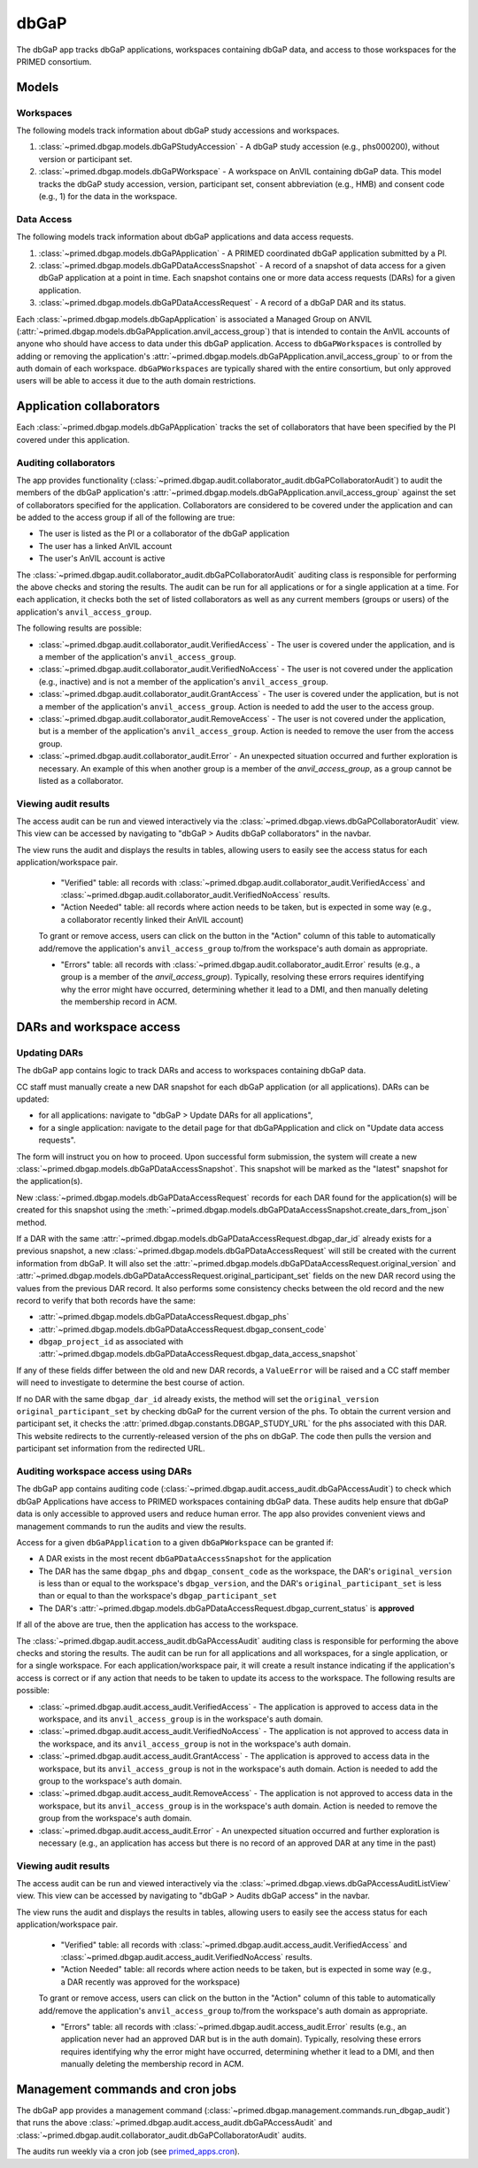 dbGaP
======================================================================

The dbGaP app tracks dbGaP applications, workspaces containing dbGaP data, and access to those workspaces for the PRIMED consortium.

Models
------

Workspaces
~~~~~~~~~~

The following models track information about dbGaP study accessions and workspaces.

1. :class:`~primed.dbgap.models.dbGaPStudyAccession` - A dbGaP study accession (e.g., phs000200), without version or participant set.

2. :class:`~primed.dbgap.models.dbGaPWorkspace` - A workspace on AnVIL containing dbGaP data. This model tracks the dbGaP study accession, version, participant set, consent abbreviation (e.g., HMB) and consent code (e.g., 1) for the data in the workspace.

Data Access
~~~~~~~~~~~

The following models track information about dbGaP applications and data access requests.


1. :class:`~primed.dbgap.models.dbGaPApplication` - A PRIMED coordinated dbGaP application submitted by a PI.

2. :class:`~primed.dbgap.models.dbGaPDataAccessSnapshot` - A record of a snapshot of data access for a given dbGaP application at a point in time. Each snapshot contains one or more data access requests (DARs) for a given application.

3. :class:`~primed.dbgap.models.dbGaPDataAccessRequest` - A record of a dbGaP DAR and its status.


Each :class:`~primed.dbgap.models.dbGapApplication` is associated a Managed Group on ANVIL (:attr:`~primed.dbgap.models.dbGaPApplication.anvil_access_group`) that is intended to contain the AnVIL accounts of anyone who should have access to data under this dbGaP application.
Access to ``dbGaPWorkspaces`` is controlled by adding or removing the application's :attr:`~primed.dbgap.models.dbGaPApplication.anvil_access_group` to or from the auth domain of each workspace.
``dbGaPWorkspaces`` are typically shared with the entire consortium, but only approved users will be able to access it due to the auth domain restrictions.

Application collaborators
-------------------------

Each :class:`~primed.dbgap.models.dbGaPApplication` tracks the set of collaborators that have been specified by the PI covered under this application.

Auditing collaborators
~~~~~~~~~~~~~~~~~~~~~~

The app provides functionality (:class:`~primed.dbgap.audit.collaborator_audit.dbGaPCollaboratorAudit`) to audit the members of the dbGaP application's :attr:`~primed.dbgap.models.dbGaPApplication.anvil_access_group` against the set of collaborators specified for the application.
Collaborators are considered to be covered under the application and can be added to the access group if all of the following are true:

- The user is listed as the PI or a collaborator of the dbGaP application
- The user has a linked AnVIL account
- The user's AnVIL account is active


The :class:`~primed.dbgap.audit.collaborator_audit.dbGaPCollaboratorAudit` auditing class is responsible for performing the above checks and storing the results.
The audit can be run for all applications or for a single application at a time.
For each application, it checks both the set of listed collaborators as well as any current members (groups or users) of the application's ``anvil_access_group``.

The following results are possible:

- :class:`~primed.dbgap.audit.collaborator_audit.VerifiedAccess` - The user is covered under the application, and is a member of the application's ``anvil_access_group``.
- :class:`~primed.dbgap.audit.collaborator_audit.VerifiedNoAccess` - The user is not covered under the application (e.g., inactive) and is not a member of the application's ``anvil_access_group``.
- :class:`~primed.dbgap.audit.collaborator_audit.GrantAccess` - The user is covered under the application, but is not a member of the application's ``anvil_access_group``. Action is needed to add the user to the access group.
- :class:`~primed.dbgap.audit.collaborator_audit.RemoveAccess` - The user is not covered under the application, but is a member of the application's ``anvil_access_group``. Action is needed to remove the user from the access group.
- :class:`~primed.dbgap.audit.collaborator_audit.Error` - An unexpected situation occurred and further exploration is necessary. An example of this when another group is a member of the `anvil_access_group`, as a group cannot be listed as a collaborator.

Viewing audit results
~~~~~~~~~~~~~~~~~~~~~

The access audit can be run and viewed interactively via the :class:`~primed.dbgap.views.dbGaPCollaboratorAudit` view.
This view can be accessed by navigating to "dbGaP > Audits dbGaP collaborators" in the navbar.

The view runs the audit and displays the results in tables, allowing users to easily see the access status for each application/workspace pair.

    - "Verified" table: all records with :class:`~primed.dbgap.audit.collaborator_audit.VerifiedAccess` and :class:`~primed.dbgap.audit.collaborator_audit.VerifiedNoAccess` results.
    - "Action Needed" table: all records where action needs to be taken, but is expected in some way (e.g., a collaborator recently linked their AnVIL account)

    To grant or remove access, users can click on the button in the "Action" column of this table to automatically add/remove the application's ``anvil_access_group`` to/from the workspace's auth domain as appropriate.

    - "Errors" table: all records with :class:`~primed.dbgap.audit.collaborator_audit.Error` results (e.g., a group is a member of the `anvil_access_group`). Typically, resolving these errors requires identifying why the error might have occurred, determining whether it lead to a DMI, and then manually deleting the membership record in ACM.


DARs and workspace access
-------------------------

Updating DARs
~~~~~~~~~~~~~

The dbGaP app contains logic to track DARs and access to workspaces containing dbGaP data.

CC staff must manually create a new DAR snapshot for each dbGaP application (or all applications).
DARs can be updated:

* for all applications: navigate to "dbGaP > Update DARs for all applications",
* for a single application: navigate to the detail page for that dbGaPApplication and click on "Update data access requests".

The form will instruct you on how to proceed.
Upon successful form submission, the system will create a new :class:`~primed.dbgap.models.dbGaPDataAccessSnapshot`.
This snapshot will be marked as the "latest" snapshot for the application(s).

New :class:`~primed.dbgap.models.dbGaPDataAccessRequest` records for each DAR found for the application(s) will be created for this snapshot using the :meth:`~primed.dbgap.models.dbGaPDataAccessSnapshot.create_dars_from_json` method.

If a DAR with the same :attr:`~primed.dbgap.models.dbGaPDataAccessRequest.dbgap_dar_id` already exists for a previous snapshot, a new :class:`~primed.dbgap.models.dbGaPDataAccessRequest` will still be created with the current information from dbGaP.
It will also set the :attr:`~primed.dbgap.models.dbGaPDataAccessRequest.original_version` and :attr:`~primed.dbgap.models.dbGaPDataAccessRequest.original_participant_set` fields on the new DAR record using the values from the previous DAR record.
It also performs some consistency checks between the old record and the new record to verify that both records have the same:

- :attr:`~primed.dbgap.models.dbGaPDataAccessRequest.dbgap_phs`
- :attr:`~primed.dbgap.models.dbGaPDataAccessRequest.dbgap_consent_code`
- ``dbgap_project_id`` as associated with :attr:`~primed.dbgap.models.dbGaPDataAccessRequest.dbgap_data_access_snapshot`

If any of these fields differ between the old and new DAR records, a ``ValueError`` will be raised and a CC staff member will need to investigate to determine the best course of action.

If no DAR with the same ``dbgap_dar_id`` already exists, the method will set the ``original_version`` ``original_participant_set`` by checking dbGaP for the current version of the phs.
To obtain the current version and participant set, it checks the :attr:`primed.dbgap.constants.DBGAP_STUDY_URL` for the phs associated with this DAR.
This website redirects to the currently-released version of the phs on dbGaP.
The code then pulls the version and participant set information from the redirected URL.


Auditing workspace access using DARs
~~~~~~~~~~~~~~~~~~~~~~~~~~~~~~~~~~~~

The dbGaP app contains auditing code (:class:`~primed.dbgap.audit.access_audit.dbGaPAccessAudit`) to check which dbGaP Applications have access to PRIMED workspaces containing dbGaP data.
These audits help ensure that dbGaP data is only accessible to approved users and reduce human error.
The app also provides convenient views and management commands to run the audits and view the results.

Access for a given ``dbGaPApplication`` to a given ``dbGaPWorkspace`` can be granted if:

- A DAR exists in the most recent ``dbGaPDataAccessSnapshot`` for the application
- The DAR has the same ``dbgap_phs`` and ``dbgap_consent_code`` as the workspace, the DAR's ``original_version`` is less than or equal to the workspace's ``dbgap_version``, and the DAR's ``original_participant_set`` is less than or equal to than the workspace's ``dbgap_participant_set``
- The DAR's :attr:`~primed.dbgap.models.dbGaPDataAccessRequest.dbgap_current_status` is **approved**

If all of the above are true, then the application has access to the workspace.

The :class:`~primed.dbgap.audit.access_audit.dbGaPAccessAudit` auditing class is responsible for performing the above checks and storing the results.
The audit can be run for all applications and all workspaces, for a single application, or for a single workspace.
For each application/workspace pair, it will create a result instance indicating if the application's access is correct or if any action that needs to be taken to update its access to the workspace.
The following results are possible:

- :class:`~primed.dbgap.audit.access_audit.VerifiedAccess` - The application is approved to access data in the workspace, and its ``anvil_access_group`` is in the workspace's auth domain.
- :class:`~primed.dbgap.audit.access_audit.VerifiedNoAccess` - The application is not approved to access data in the workspace, and its ``anvil_access_group`` is not in the workspace's auth domain.
- :class:`~primed.dbgap.audit.access_audit.GrantAccess` - The application is approved to access data in the workspace, but its ``anvil_access_group`` is not in the workspace's auth domain. Action is needed to add the group to the workspace's auth domain.
- :class:`~primed.dbgap.audit.access_audit.RemoveAccess` - The application is not approved to access data in the workspace, but its ``anvil_access_group`` is in the workspace's auth domain. Action is needed to remove the group from the workspace's auth domain.
- :class:`~primed.dbgap.audit.access_audit.Error` - An unexpected situation occurred and further exploration is necessary (e.g., an application has access but there is no record of an approved DAR at any time in the past)

Viewing audit results
~~~~~~~~~~~~~~~~~~~~~

The access audit can be run and viewed interactively via the :class:`~primed.dbgap.views.dbGaPAccessAuditListView` view.
This view can be accessed by navigating to "dbGaP > Audits dbGaP access" in the navbar.

The view runs the audit and displays the results in tables, allowing users to easily see the access status for each application/workspace pair.

    - "Verified" table: all records with :class:`~primed.dbgap.audit.access_audit.VerifiedAccess` and :class:`~primed.dbgap.audit.access_audit.VerifiedNoAccess` results.
    - "Action Needed" table: all records where action needs to be taken, but is expected in some way (e.g., a DAR recently was approved for the workspace)
    To grant or remove access, users can click on the button in the "Action" column of this table to automatically add/remove the application's ``anvil_access_group`` to/from the workspace's auth domain as appropriate.

    - "Errors" table: all records with :class:`~primed.dbgap.audit.access_audit.Error` results (e.g., an application never had an approved DAR but is in the auth domain). Typically, resolving these errors requires identifying why the error might have occurred, determining whether it lead to a DMI, and then manually deleting the membership record in ACM.



Management commands and cron jobs
---------------------------------

The dbGaP app provides a management command (:class:`~primed.dbgap.management.commands.run_dbgap_audit`) that runs the above :class:`~primed.dbgap.audit.access_audit.dbGaPAccessAudit` and :class:`~primed.dbgap.audit.collaborator_audit.dbGaPCollaboratorAudit` audits.

The audits run weekly via a cron job (see `primed_apps.cron <https://github.com/UW-GAC/primed-django/blob/main/primed_apps.cron>`_).

